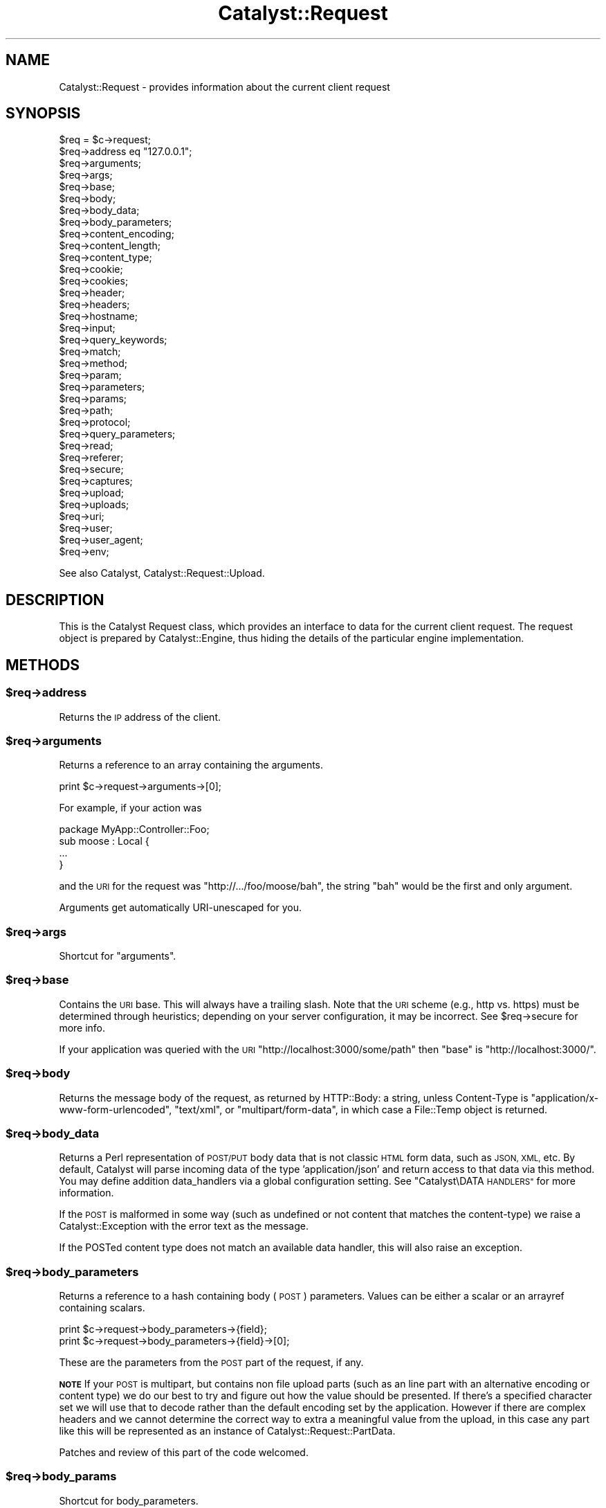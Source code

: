 .\" Automatically generated by Pod::Man 2.28 (Pod::Simple 3.28)
.\"
.\" Standard preamble:
.\" ========================================================================
.de Sp \" Vertical space (when we can't use .PP)
.if t .sp .5v
.if n .sp
..
.de Vb \" Begin verbatim text
.ft CW
.nf
.ne \\$1
..
.de Ve \" End verbatim text
.ft R
.fi
..
.\" Set up some character translations and predefined strings.  \*(-- will
.\" give an unbreakable dash, \*(PI will give pi, \*(L" will give a left
.\" double quote, and \*(R" will give a right double quote.  \*(C+ will
.\" give a nicer C++.  Capital omega is used to do unbreakable dashes and
.\" therefore won't be available.  \*(C` and \*(C' expand to `' in nroff,
.\" nothing in troff, for use with C<>.
.tr \(*W-
.ds C+ C\v'-.1v'\h'-1p'\s-2+\h'-1p'+\s0\v'.1v'\h'-1p'
.ie n \{\
.    ds -- \(*W-
.    ds PI pi
.    if (\n(.H=4u)&(1m=24u) .ds -- \(*W\h'-12u'\(*W\h'-12u'-\" diablo 10 pitch
.    if (\n(.H=4u)&(1m=20u) .ds -- \(*W\h'-12u'\(*W\h'-8u'-\"  diablo 12 pitch
.    ds L" ""
.    ds R" ""
.    ds C` ""
.    ds C' ""
'br\}
.el\{\
.    ds -- \|\(em\|
.    ds PI \(*p
.    ds L" ``
.    ds R" ''
.    ds C`
.    ds C'
'br\}
.\"
.\" Escape single quotes in literal strings from groff's Unicode transform.
.ie \n(.g .ds Aq \(aq
.el       .ds Aq '
.\"
.\" If the F register is turned on, we'll generate index entries on stderr for
.\" titles (.TH), headers (.SH), subsections (.SS), items (.Ip), and index
.\" entries marked with X<> in POD.  Of course, you'll have to process the
.\" output yourself in some meaningful fashion.
.\"
.\" Avoid warning from groff about undefined register 'F'.
.de IX
..
.nr rF 0
.if \n(.g .if rF .nr rF 1
.if (\n(rF:(\n(.g==0)) \{
.    if \nF \{
.        de IX
.        tm Index:\\$1\t\\n%\t"\\$2"
..
.        if !\nF==2 \{
.            nr % 0
.            nr F 2
.        \}
.    \}
.\}
.rr rF
.\" ========================================================================
.\"
.IX Title "Catalyst::Request 3"
.TH Catalyst::Request 3 "2015-09-04" "perl v5.20.2" "User Contributed Perl Documentation"
.\" For nroff, turn off justification.  Always turn off hyphenation; it makes
.\" way too many mistakes in technical documents.
.if n .ad l
.nh
.SH "NAME"
Catalyst::Request \- provides information about the current client request
.SH "SYNOPSIS"
.IX Header "SYNOPSIS"
.Vb 10
\&    $req = $c\->request;
\&    $req\->address eq "127.0.0.1";
\&    $req\->arguments;
\&    $req\->args;
\&    $req\->base;
\&    $req\->body;
\&    $req\->body_data;
\&    $req\->body_parameters;
\&    $req\->content_encoding;
\&    $req\->content_length;
\&    $req\->content_type;
\&    $req\->cookie;
\&    $req\->cookies;
\&    $req\->header;
\&    $req\->headers;
\&    $req\->hostname;
\&    $req\->input;
\&    $req\->query_keywords;
\&    $req\->match;
\&    $req\->method;
\&    $req\->param;
\&    $req\->parameters;
\&    $req\->params;
\&    $req\->path;
\&    $req\->protocol;
\&    $req\->query_parameters;
\&    $req\->read;
\&    $req\->referer;
\&    $req\->secure;
\&    $req\->captures;
\&    $req\->upload;
\&    $req\->uploads;
\&    $req\->uri;
\&    $req\->user;
\&    $req\->user_agent;
\&    $req\->env;
.Ve
.PP
See also Catalyst, Catalyst::Request::Upload.
.SH "DESCRIPTION"
.IX Header "DESCRIPTION"
This is the Catalyst Request class, which provides an interface to data for the
current client request. The request object is prepared by Catalyst::Engine,
thus hiding the details of the particular engine implementation.
.SH "METHODS"
.IX Header "METHODS"
.ie n .SS "$req\->address"
.el .SS "\f(CW$req\fP\->address"
.IX Subsection "$req->address"
Returns the \s-1IP\s0 address of the client.
.ie n .SS "$req\->arguments"
.el .SS "\f(CW$req\fP\->arguments"
.IX Subsection "$req->arguments"
Returns a reference to an array containing the arguments.
.PP
.Vb 1
\&    print $c\->request\->arguments\->[0];
.Ve
.PP
For example, if your action was
.PP
.Vb 1
\&    package MyApp::Controller::Foo;
\&
\&    sub moose : Local {
\&        ...
\&    }
.Ve
.PP
and the \s-1URI\s0 for the request was \f(CW\*(C`http://.../foo/moose/bah\*(C'\fR, the string \f(CW\*(C`bah\*(C'\fR
would be the first and only argument.
.PP
Arguments get automatically URI-unescaped for you.
.ie n .SS "$req\->args"
.el .SS "\f(CW$req\fP\->args"
.IX Subsection "$req->args"
Shortcut for \*(L"arguments\*(R".
.ie n .SS "$req\->base"
.el .SS "\f(CW$req\fP\->base"
.IX Subsection "$req->base"
Contains the \s-1URI\s0 base. This will always have a trailing slash. Note that the
\&\s-1URI\s0 scheme (e.g., http vs. https) must be determined through heuristics;
depending on your server configuration, it may be incorrect. See \f(CW$req\fR\->secure
for more info.
.PP
If your application was queried with the \s-1URI
\&\s0\f(CW\*(C`http://localhost:3000/some/path\*(C'\fR then \f(CW\*(C`base\*(C'\fR is \f(CW\*(C`http://localhost:3000/\*(C'\fR.
.ie n .SS "$req\->body"
.el .SS "\f(CW$req\fP\->body"
.IX Subsection "$req->body"
Returns the message body of the request, as returned by HTTP::Body: a string,
unless Content-Type is \f(CW\*(C`application/x\-www\-form\-urlencoded\*(C'\fR, \f(CW\*(C`text/xml\*(C'\fR, or
\&\f(CW\*(C`multipart/form\-data\*(C'\fR, in which case a File::Temp object is returned.
.ie n .SS "$req\->body_data"
.el .SS "\f(CW$req\fP\->body_data"
.IX Subsection "$req->body_data"
Returns a Perl representation of \s-1POST/PUT\s0 body data that is not classic \s-1HTML\s0
form data, such as \s-1JSON, XML,\s0 etc.  By default, Catalyst will parse incoming
data of the type 'application/json' and return access to that data via this
method.  You may define addition data_handlers via a global configuration
setting.  See \*(L"Catalyst\eDATA \s-1HANDLERS\*(R"\s0 for more information.
.PP
If the \s-1POST\s0 is malformed in some way (such as undefined or not content that
matches the content-type) we raise a Catalyst::Exception with the error
text as the message.
.PP
If the POSTed content type does not match an available data handler, this
will also raise an exception.
.ie n .SS "$req\->body_parameters"
.el .SS "\f(CW$req\fP\->body_parameters"
.IX Subsection "$req->body_parameters"
Returns a reference to a hash containing body (\s-1POST\s0) parameters. Values can
be either a scalar or an arrayref containing scalars.
.PP
.Vb 2
\&    print $c\->request\->body_parameters\->{field};
\&    print $c\->request\->body_parameters\->{field}\->[0];
.Ve
.PP
These are the parameters from the \s-1POST\s0 part of the request, if any.
.PP
\&\fB\s-1NOTE\s0\fR If your \s-1POST\s0 is multipart, but contains non file upload parts (such
as an line part with an alternative encoding or content type) we do our best to
try and figure out how the value should be presented.  If there's a specified character
set we will use that to decode rather than the default encoding set by the application.
However if there are complex headers and we cannot determine
the correct way to extra a meaningful value from the upload, in this case any
part like this will be represented as an instance of Catalyst::Request::PartData.
.PP
Patches and review of this part of the code welcomed.
.ie n .SS "$req\->body_params"
.el .SS "\f(CW$req\fP\->body_params"
.IX Subsection "$req->body_params"
Shortcut for body_parameters.
.ie n .SS "$req\->content_encoding"
.el .SS "\f(CW$req\fP\->content_encoding"
.IX Subsection "$req->content_encoding"
Shortcut for \f(CW$req\fR\->headers\->content_encoding.
.ie n .SS "$req\->content_length"
.el .SS "\f(CW$req\fP\->content_length"
.IX Subsection "$req->content_length"
Shortcut for \f(CW$req\fR\->headers\->content_length.
.ie n .SS "$req\->content_type"
.el .SS "\f(CW$req\fP\->content_type"
.IX Subsection "$req->content_type"
Shortcut for \f(CW$req\fR\->headers\->content_type.
.ie n .SS "$req\->cookie"
.el .SS "\f(CW$req\fP\->cookie"
.IX Subsection "$req->cookie"
A convenient method to access \f(CW$req\fR\->cookies.
.PP
.Vb 2
\&    $cookie  = $c\->request\->cookie(\*(Aqname\*(Aq);
\&    @cookies = $c\->request\->cookie;
.Ve
.ie n .SS "$req\->cookies"
.el .SS "\f(CW$req\fP\->cookies"
.IX Subsection "$req->cookies"
Returns a reference to a hash containing the cookies.
.PP
.Vb 1
\&    print $c\->request\->cookies\->{mycookie}\->value;
.Ve
.PP
The cookies in the hash are indexed by name, and the values are CGI::Simple::Cookie
objects.
.ie n .SS "$req\->header"
.el .SS "\f(CW$req\fP\->header"
.IX Subsection "$req->header"
Shortcut for \f(CW$req\fR\->headers\->header.
.ie n .SS "$req\->headers"
.el .SS "\f(CW$req\fP\->headers"
.IX Subsection "$req->headers"
Returns an HTTP::Headers object containing the headers for the current request.
.PP
.Vb 1
\&    print $c\->request\->headers\->header(\*(AqX\-Catalyst\*(Aq);
.Ve
.ie n .SS "$req\->hostname"
.el .SS "\f(CW$req\fP\->hostname"
.IX Subsection "$req->hostname"
Returns the hostname of the client. Use \f(CW\*(C`$req\->uri\->host\*(C'\fR to get the hostname of the server.
.ie n .SS "$req\->input"
.el .SS "\f(CW$req\fP\->input"
.IX Subsection "$req->input"
Alias for \f(CW$req\fR\->body.
.ie n .SS "$req\->query_keywords"
.el .SS "\f(CW$req\fP\->query_keywords"
.IX Subsection "$req->query_keywords"
Contains the keywords portion of a query string, when no '=' signs are
present.
.PP
.Vb 1
\&    http://localhost/path?some+keywords
\&
\&    $c\->request\->query_keywords will contain \*(Aqsome keywords\*(Aq
.Ve
.ie n .SS "$req\->match"
.el .SS "\f(CW$req\fP\->match"
.IX Subsection "$req->match"
This contains the matching part of a Regex action. Otherwise
it returns the same as 'action', except for default actions,
which return an empty string.
.ie n .SS "$req\->method"
.el .SS "\f(CW$req\fP\->method"
.IX Subsection "$req->method"
Contains the request method (\f(CW\*(C`GET\*(C'\fR, \f(CW\*(C`POST\*(C'\fR, \f(CW\*(C`HEAD\*(C'\fR, etc).
.ie n .SS "$req\->param"
.el .SS "\f(CW$req\fP\->param"
.IX Subsection "$req->param"
Returns \s-1GET\s0 and \s-1POST\s0 parameters with a \s-1CGI\s0.pm\-compatible param method. This
is an alternative method for accessing parameters in \f(CW$c\fR\->req\->parameters.
.PP
.Vb 3
\&    $value  = $c\->request\->param( \*(Aqfoo\*(Aq );
\&    @values = $c\->request\->param( \*(Aqfoo\*(Aq );
\&    @params = $c\->request\->param;
.Ve
.PP
Like \s-1CGI\s0, and \fBunlike\fR earlier versions of Catalyst, passing multiple
arguments to this method, like this:
.PP
.Vb 1
\&    $c\->request\->param( \*(Aqfoo\*(Aq, \*(Aqbar\*(Aq, \*(Aqgorch\*(Aq, \*(Aqquxx\*(Aq );
.Ve
.PP
will set the parameter \f(CW\*(C`foo\*(C'\fR to the multiple values \f(CW\*(C`bar\*(C'\fR, \f(CW\*(C`gorch\*(C'\fR and
\&\f(CW\*(C`quxx\*(C'\fR. Previously this would have added \f(CW\*(C`bar\*(C'\fR as another value to \f(CW\*(C`foo\*(C'\fR
(creating it if it didn't exist before), and \f(CW\*(C`quxx\*(C'\fR as another value for
\&\f(CW\*(C`gorch\*(C'\fR.
.PP
\&\fB\s-1NOTE\s0\fR this is considered a legacy interface and care should be taken when
using it. \f(CW\*(C`scalar $c\->req\->param( \*(Aqfoo\*(Aq )\*(C'\fR will return only the first
\&\f(CW\*(C`foo\*(C'\fR param even if multiple are present; \f(CW\*(C`$c\->req\->param( \*(Aqfoo\*(Aq )\*(C'\fR will
return a list of as many are present, which can have unexpected consequences
when writing code of the form:
.PP
.Vb 4
\&    $foo\->bar(
\&        a => \*(Aqb\*(Aq,
\&        baz => $c\->req\->param( \*(Aqbaz\*(Aq ),
\&    );
.Ve
.PP
If multiple \f(CW\*(C`baz\*(C'\fR parameters are provided this code might corrupt data or
cause a hash initialization error. For a more straightforward interface see
\&\f(CW\*(C`$c\->req\->parameters\*(C'\fR.
.PP
\&\fB\s-1NOTE\s0\fR Interfaces like this, which are based on \s-1CGI\s0 and the \f(CW\*(C`param\*(C'\fR method
are known to cause demonstrated exploits. It is highly recommended that you
avoid using this method, and migrate existing code away from it.  Here's a
whitepaper of the exploit:
.PP
<http://blog.gerv.net/2014/10/new\-class\-of\-vulnerability\-in\-perl\-web\-applications/>
.PP
\&\fB\s-1NOTE\s0\fR Further discussion on \s-1IRC\s0 indicate that the Catalyst core team from 'back then'
were well aware of this hack and this is the main reason we added the new approach to
getting parameters in the first place.
.PP
Basically this is an exploit that takes advantage of how \eparam will do one thing
in scalar context and another thing in list context.  This is combined with how Perl
chooses to deal with duplicate keys in a hash definition by overwriting the value of
existing keys with a new value if the same key shows up again.  Generally you will be
vulnerable to this exploit if you are using this method in a direct assignment in a
hash, such as with a DBIx::Class create statement.  For example, if you have
parameters like:
.PP
.Vb 1
\&    user?user=123&foo=a&foo=user&foo=456
.Ve
.PP
You could end up with extra parameters injected into your method calls:
.PP
.Vb 4
\&    $c\->model(\*(AqUser\*(Aq)\->create({
\&      user => $c\->req\->param(\*(Aquser\*(Aq),
\&      foo => $c\->req\->param(\*(Aqfoo\*(Aq),
\&    });
.Ve
.PP
Which would look like:
.PP
.Vb 4
\&    $c\->model(\*(AqUser\*(Aq)\->create({
\&      user => 123,
\&      foo => qw(a user 456),
\&    });
.Ve
.PP
(or to be absolutely clear if you are not seeing it):
.PP
.Vb 4
\&    $c\->model(\*(AqUser\*(Aq)\->create({
\&      user => 456,
\&      foo => \*(Aqa\*(Aq,
\&    });
.Ve
.PP
Possible remediations include scrubbing your parameters with a form validator like
HTML::FormHandler or being careful to force scalar context using the scalar
keyword:
.PP
.Vb 4
\&    $c\->model(\*(AqUser\*(Aq)\->create({
\&      user => scalar($c\->req\->param(\*(Aquser\*(Aq)),
\&      foo => scalar($c\->req\->param(\*(Aqfoo\*(Aq)),
\&    });
.Ve
.PP
Upcoming versions of Catalyst will disable this interface by default and require
you to positively enable it should you require it for backwards compatibility reasons.
.ie n .SS "$req\->parameters"
.el .SS "\f(CW$req\fP\->parameters"
.IX Subsection "$req->parameters"
Returns a reference to a hash containing \s-1GET\s0 and \s-1POST\s0 parameters. Values can
be either a scalar or an arrayref containing scalars.
.PP
.Vb 2
\&    print $c\->request\->parameters\->{field};
\&    print $c\->request\->parameters\->{field}\->[0];
.Ve
.PP
This is the combination of \f(CW\*(C`query_parameters\*(C'\fR and \f(CW\*(C`body_parameters\*(C'\fR.
.ie n .SS "$req\->params"
.el .SS "\f(CW$req\fP\->params"
.IX Subsection "$req->params"
Shortcut for \f(CW$req\fR\->parameters.
.ie n .SS "$req\->path"
.el .SS "\f(CW$req\fP\->path"
.IX Subsection "$req->path"
Returns the path, i.e. the part of the \s-1URI\s0 after \f(CW$req\fR\->base, for the current request.
.PP
.Vb 1
\&    http://localhost/path/foo
\&
\&    $c\->request\->path will contain \*(Aqpath/foo\*(Aq
.Ve
.ie n .SS "$req\->path_info"
.el .SS "\f(CW$req\fP\->path_info"
.IX Subsection "$req->path_info"
Alias for path, added for compatibility with \s-1CGI\s0.
.ie n .SS "$req\->protocol"
.el .SS "\f(CW$req\fP\->protocol"
.IX Subsection "$req->protocol"
Returns the protocol (\s-1HTTP/1.0\s0 or \s-1HTTP/1.1\s0) used for the current request.
.ie n .SS "$req\->query_parameters"
.el .SS "\f(CW$req\fP\->query_parameters"
.IX Subsection "$req->query_parameters"
.ie n .SS "$req\->query_params"
.el .SS "\f(CW$req\fP\->query_params"
.IX Subsection "$req->query_params"
Returns a reference to a hash containing query string (\s-1GET\s0) parameters. Values can
be either a scalar or an arrayref containing scalars.
.PP
.Vb 2
\&    print $c\->request\->query_parameters\->{field};
\&    print $c\->request\->query_parameters\->{field}\->[0];
.Ve
.ie n .SS "$req\->read( [$maxlength] )"
.el .SS "\f(CW$req\fP\->read( [$maxlength] )"
.IX Subsection "$req->read( [$maxlength] )"
Reads a chunk of data from the request body. This method is intended to be
used in a while loop, reading \f(CW$maxlength\fR bytes on every call. \f(CW$maxlength\fR
defaults to the size of the request if not specified.
.ie n .SS "$req\->read_chunk(\e$buff, $max)"
.el .SS "\f(CW$req\fP\->read_chunk(\e$buff, \f(CW$max\fP)"
.IX Subsection "$req->read_chunk($buff, $max)"
Reads a chunk.
.PP
You have to set MyApp\->config(parse_on_demand => 1) to use this directly.
.ie n .SS "$req\->referer"
.el .SS "\f(CW$req\fP\->referer"
.IX Subsection "$req->referer"
Shortcut for \f(CW$req\fR\->headers\->referer. Returns the referring page.
.ie n .SS "$req\->secure"
.el .SS "\f(CW$req\fP\->secure"
.IX Subsection "$req->secure"
Returns true or false, indicating whether the connection is secure
(https). The reliability of \f(CW$req\fR\->secure may depend on your server
configuration; Catalyst relies on \s-1PSGI\s0 to determine whether or not a
request is secure (Catalyst looks at psgi.url_scheme), and different
\&\s-1PSGI\s0 servers may make this determination in different ways (as by
directly passing along information from the server, interpreting any of
several \s-1HTTP\s0 headers, or using heuristics of their own).
.ie n .SS "$req\->captures"
.el .SS "\f(CW$req\fP\->captures"
.IX Subsection "$req->captures"
Returns a reference to an array containing captured args from chained
actions or regex captures.
.PP
.Vb 1
\&    my @captures = @{ $c\->request\->captures };
.Ve
.ie n .SS "$req\->upload"
.el .SS "\f(CW$req\fP\->upload"
.IX Subsection "$req->upload"
A convenient method to access \f(CW$req\fR\->uploads.
.PP
.Vb 3
\&    $upload  = $c\->request\->upload(\*(Aqfield\*(Aq);
\&    @uploads = $c\->request\->upload(\*(Aqfield\*(Aq);
\&    @fields  = $c\->request\->upload;
\&
\&    for my $upload ( $c\->request\->upload(\*(Aqfield\*(Aq) ) {
\&        print $upload\->filename;
\&    }
.Ve
.ie n .SS "$req\->uploads"
.el .SS "\f(CW$req\fP\->uploads"
.IX Subsection "$req->uploads"
Returns a reference to a hash containing uploads. Values can be either a
Catalyst::Request::Upload object, or an arrayref of
Catalyst::Request::Upload objects.
.PP
.Vb 2
\&    my $upload = $c\->request\->uploads\->{field};
\&    my $upload = $c\->request\->uploads\->{field}\->[0];
.Ve
.ie n .SS "$req\->uri"
.el .SS "\f(CW$req\fP\->uri"
.IX Subsection "$req->uri"
Returns a \s-1URI\s0 object for the current request. Stringifies to the \s-1URI\s0 text.
.ie n .SS "$req\->mangle_params( { key => 'value' }, $appendmode);"
.el .SS "\f(CW$req\fP\->mangle_params( { key => 'value' }, \f(CW$appendmode\fP);"
.IX Subsection "$req->mangle_params( { key => 'value' }, $appendmode);"
Returns a hashref of parameters stemming from the current request's params,
plus the ones supplied.  Keys for which no current param exists will be
added, keys with undefined values will be removed and keys with existing
params will be replaced.  Note that you can supply a true value as the final
argument to change behavior with regards to existing parameters, appending
values rather than replacing them.
.PP
A quick example:
.PP
.Vb 3
\&  # URI query params foo=1
\&  my $hashref = $req\->mangle_params({ foo => 2 });
\&  # Result is query params of foo=2
.Ve
.PP
versus append mode:
.PP
.Vb 3
\&  # URI query params foo=1
\&  my $hashref = $req\->mangle_params({ foo => 2 }, 1);
\&  # Result is query params of foo=1&foo=2
.Ve
.PP
This is the code behind \f(CW\*(C`uri_with\*(C'\fR.
.ie n .SS "$req\->uri_with( { key => 'value' } );"
.el .SS "\f(CW$req\fP\->uri_with( { key => 'value' } );"
.IX Subsection "$req->uri_with( { key => 'value' } );"
Returns a rewritten \s-1URI\s0 object for the current request. Key/value pairs
passed in will override existing parameters. You can remove an existing
parameter by passing in an undef value. Unmodified pairs will be
preserved.
.PP
You may also pass an optional second parameter that puts \f(CW\*(C`uri_with\*(C'\fR into
append mode:
.PP
.Vb 1
\&  $req\->uri_with( { key => \*(Aqvalue\*(Aq }, { mode => \*(Aqappend\*(Aq } );
.Ve
.PP
See \f(CW\*(C`mangle_params\*(C'\fR for an explanation of this behavior.
.ie n .SS "$req\->remote_user"
.el .SS "\f(CW$req\fP\->remote_user"
.IX Subsection "$req->remote_user"
Returns the value of the \f(CW\*(C`REMOTE_USER\*(C'\fR environment variable.
.ie n .SS "$req\->user_agent"
.el .SS "\f(CW$req\fP\->user_agent"
.IX Subsection "$req->user_agent"
Shortcut to \f(CW$req\fR\->headers\->user_agent. Returns the user agent (browser)
version string.
.ie n .SS "$req\->io_fh"
.el .SS "\f(CW$req\fP\->io_fh"
.IX Subsection "$req->io_fh"
Returns a psgix.io bidirectional socket, if your server supports one.  Used for
when you want to jailbreak out of \s-1PSGI\s0 and handle bidirectional client server
communication manually, such as when you are using cometd or websockets.
.SH "SETUP METHODS"
.IX Header "SETUP METHODS"
You should never need to call these yourself in application code,
however they are useful if extending Catalyst by applying a request role.
.ie n .SS "$self\->\fIprepare_headers()\fP"
.el .SS "\f(CW$self\fP\->\fIprepare_headers()\fP"
.IX Subsection "$self->prepare_headers()"
Sets up the \f(CW\*(C`$res\->headers\*(C'\fR accessor.
.ie n .SS "$self\->\fIprepare_body()\fP"
.el .SS "\f(CW$self\fP\->\fIprepare_body()\fP"
.IX Subsection "$self->prepare_body()"
Sets up the body using HTTP::Body
.ie n .SS "$self\->\fIprepare_body_chunk()\fP"
.el .SS "\f(CW$self\fP\->\fIprepare_body_chunk()\fP"
.IX Subsection "$self->prepare_body_chunk()"
Add a chunk to the request body.
.ie n .SS "$self\->\fIprepare_body_parameters()\fP"
.el .SS "\f(CW$self\fP\->\fIprepare_body_parameters()\fP"
.IX Subsection "$self->prepare_body_parameters()"
Sets up parameters from body.
.ie n .SS "$self\->\fIprepare_cookies()\fP"
.el .SS "\f(CW$self\fP\->\fIprepare_cookies()\fP"
.IX Subsection "$self->prepare_cookies()"
Parse cookies from header. Sets up a CGI::Simple::Cookie object.
.ie n .SS "$self\->\fIprepare_connection()\fP"
.el .SS "\f(CW$self\fP\->\fIprepare_connection()\fP"
.IX Subsection "$self->prepare_connection()"
Sets up various fields in the request like the local and remote addresses,
request method, hostname requested etc.
.ie n .SS "$self\->\fIprepare_parameters()\fP"
.el .SS "\f(CW$self\fP\->\fIprepare_parameters()\fP"
.IX Subsection "$self->prepare_parameters()"
Ensures that the body has been parsed, then builds the parameters, which are
combined from those in the request and those in the body.
.PP
If parameters have already been set will clear the parameters and build them again.
.ie n .SS "$self\->env"
.el .SS "\f(CW$self\fP\->env"
.IX Subsection "$self->env"
Access to the raw \s-1PSGI\s0 env.
.SS "meta"
.IX Subsection "meta"
Provided by Moose
.SH "AUTHORS"
.IX Header "AUTHORS"
Catalyst Contributors, see Catalyst.pm
.SH "COPYRIGHT"
.IX Header "COPYRIGHT"
This library is free software. You can redistribute it and/or modify
it under the same terms as Perl itself.
